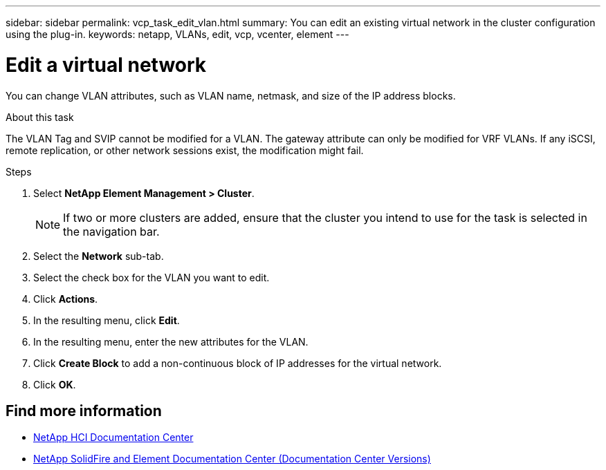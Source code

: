 ---
sidebar: sidebar
permalink: vcp_task_edit_vlan.html
summary: You can edit an existing virtual network in the cluster configuration using the plug-in.
keywords: netapp, VLANs, edit, vcp, vcenter, element
---

= Edit a virtual network
:hardbreaks:
:nofooter:
:icons: font
:linkattrs:
:imagesdir: ../media/

[.lead]
You can change VLAN attributes, such as VLAN name, netmask, and size of the IP address blocks.

.About this task
The VLAN Tag and SVIP cannot be modified for a VLAN. The gateway attribute can only be modified for VRF VLANs. If any iSCSI, remote replication, or other network sessions exist, the modification might fail.

.Steps
. Select *NetApp Element Management > Cluster*.
+
NOTE:  If two or more clusters are added, ensure that the cluster you intend to use for the task is selected in the navigation bar.

. Select the *Network* sub-tab.
. Select the check box for the VLAN you want to edit.
. Click *Actions*.
. In the resulting menu, click *Edit*.
. In the resulting menu, enter the new attributes for the VLAN.
. Click *Create Block* to add a non-continuous block of IP addresses for the virtual network.
. Click *OK*.

[discrete]
== Find more information
*	https://docs.netapp.com/hci/index.jsp[NetApp HCI Documentation Center^]
*	https://docs.netapp.com/sfe-122/topic/com.netapp.ndc.sfe-vers/GUID-B1944B0E-B335-4E0B-B9F1-E960BF32AE56.html[NetApp SolidFire and Element Documentation Center (Documentation Center Versions)^]
